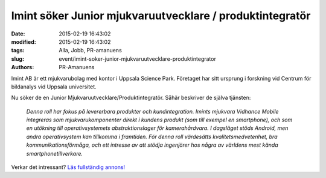 Imint söker Junior mjukvaruutvecklare / produktintegratör
#########################################################

:date: 2015-02-19 16:43:02
:modified: 2015-02-19 16:43:02
:tags: Alla, Jobb, PR-amanuens
:slug: event/imint-soker-junior-mjukvaruutvecklare-produktintegrator
:authors: PR-Amanuens

Imint AB är ett mjukvarubolag med kontor i Uppsala Science Park.
Företaget har sitt ursprung i forskning vid Centrum för bildanalys vid
Uppsala universitet.

Nu söker de en Junior Mjukvaruutvecklare/Produktintegratör. Såhär
beskriver de själva tjänsten:

    *Denna roll har fokus på levererbara produkter och kundintegration.
    Imints mjukvara Vidhance Mobile integreras som mjukvarukomponenter
    direkt i kundens produkt (som till exempel en smartphone), och som
    en utökning till operativsystemets abstraktionslager för
    kamerahårdvara. I dagsläget stöds Android, men andra operativsystem
    kan tillkomma i framtiden. För denna roll värdesätts
    kvalitetsmedvetenhet, bra kommunikationsförmåga, och ett intresse av
    att stödja ingenjörer hos några av världens mest kända
    smartphonetillverkare.*

Verkar det intressant? `Läs fullständig
annons! <http://www.imint.se/careers/junior-mjukvaruutvecklare-produktintegrat%C3%B6r>`__

